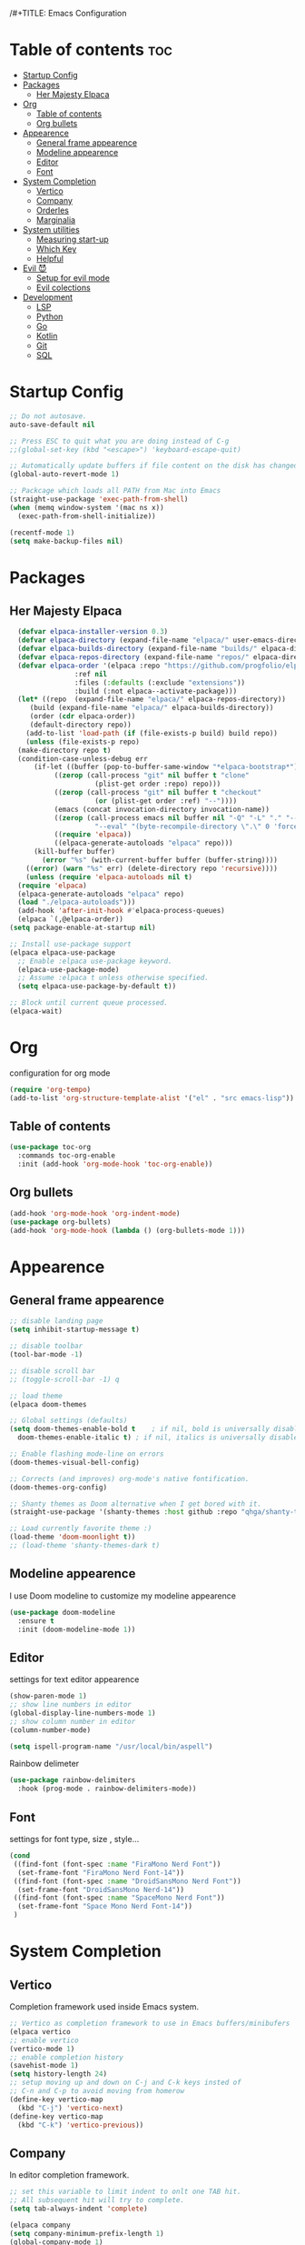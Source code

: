 /#+TITLE: Emacs Configuration


* Table of contents :toc:
- [[#startup-config][Startup Config]]
- [[#packages][Packages]]
  - [[#her-majesty-elpaca][Her Majesty Elpaca]]
- [[#org][Org]]
  - [[#table-of-contents][Table of contents]]
  - [[#org-bullets][Org bullets]]
- [[#appearence][Appearence]]
  - [[#general-frame-appearence][General frame appearence]]
  - [[#modeline-appearence][Modeline appearence]]
  - [[#editor][Editor]]
  - [[#font][Font]]
- [[#system-completion][System Completion]]
  - [[#vertico][Vertico]]
  - [[#company][Company]]
  - [[#orderles][Orderles]]
  - [[#marginalia][Marginalia]]
- [[#system-utilities][System utilities]]
  - [[#measuring-start-up][Measuring start-up]]
  - [[#which-key][Which Key]]
  - [[#helpful][Helpful]]
- [[#evil-][Evil 😈]]
  - [[#setup-for-evil-mode][Setup for evil mode]]
  - [[#evil-colections][Evil colections]]
- [[#development][Development]]
  - [[#lsp][LSP]]
  - [[#python][Python]]
  - [[#go][Go]]
  - [[#kotlin][Kotlin]]
  - [[#git][Git]]
  - [[#sql][SQL]]

* Startup Config
  
#+begin_src emacs-lisp
  ;; Do not autosave.
  auto-save-default nil

  ;; Press ESC to quit what you are doing instead of C-g
  ;;(global-set-key (kbd "<escape>") 'keyboard-escape-quit)

  ;; Automatically update buffers if file content on the disk has changed.
  (global-auto-revert-mode 1)

  ;; Packcage which loads all PATH from Mac into Emacs
  (straight-use-package 'exec-path-from-shell)
  (when (memq window-system '(mac ns x))
    (exec-path-from-shell-initialize))

  (recentf-mode 1)
  (setq make-backup-files nil)
#+End_src


* Packages
** Her Majesty Elpaca
#+begin_src emacs-lisp
    (defvar elpaca-installer-version 0.3)
    (defvar elpaca-directory (expand-file-name "elpaca/" user-emacs-directory))
    (defvar elpaca-builds-directory (expand-file-name "builds/" elpaca-directory))
    (defvar elpaca-repos-directory (expand-file-name "repos/" elpaca-directory))
    (defvar elpaca-order '(elpaca :repo "https://github.com/progfolio/elpaca.git"
				  :ref nil
				  :files (:defaults (:exclude "extensions"))
				  :build (:not elpaca--activate-package)))
    (let* ((repo  (expand-file-name "elpaca/" elpaca-repos-directory))
	   (build (expand-file-name "elpaca/" elpaca-builds-directory))
	   (order (cdr elpaca-order))
	   (default-directory repo))
      (add-to-list 'load-path (if (file-exists-p build) build repo))
      (unless (file-exists-p repo)
	(make-directory repo t)
	(condition-case-unless-debug err
	    (if-let ((buffer (pop-to-buffer-same-window "*elpaca-bootstrap*"))
		     ((zerop (call-process "git" nil buffer t "clone"
					   (plist-get order :repo) repo)))
		     ((zerop (call-process "git" nil buffer t "checkout"
					   (or (plist-get order :ref) "--"))))
		     (emacs (concat invocation-directory invocation-name))
		     ((zerop (call-process emacs nil buffer nil "-Q" "-L" "." "--batch"
					   "--eval" "(byte-recompile-directory \".\" 0 'force)")))
		     ((require 'elpaca))
		     ((elpaca-generate-autoloads "elpaca" repo)))
		(kill-buffer buffer)
	      (error "%s" (with-current-buffer buffer (buffer-string))))
	  ((error) (warn "%s" err) (delete-directory repo 'recursive))))
      (unless (require 'elpaca-autoloads nil t)
	(require 'elpaca)
	(elpaca-generate-autoloads "elpaca" repo)
	(load "./elpaca-autoloads")))
    (add-hook 'after-init-hook #'elpaca-process-queues)
    (elpaca `(,@elpaca-order))
  (setq package-enable-at-startup nil)

  ;; Install use-package support
  (elpaca elpaca-use-package
    ;; Enable :elpaca use-package keyword.
    (elpaca-use-package-mode)
    ;; Assume :elpaca t unless otherwise specified.
    (setq elpaca-use-package-by-default t))

  ;; Block until current queue processed.
  (elpaca-wait)
#+End_src


* Org
  configuration for org mode
  #+begin_src emacs-lisp
    (require 'org-tempo)
    (add-to-list 'org-structure-template-alist '("el" . "src emacs-lisp"))
  #+END_SRC

** Table of contents
#+BEGIN_SRC emacs-lisp
  (use-package toc-org
    :commands toc-org-enable
    :init (add-hook 'org-mode-hook 'toc-org-enable))
#+END_SRC

** Org bullets
#+BEGIN_SRC emacs-lisp
  (add-hook 'org-mode-hook 'org-indent-mode)
  (use-package org-bullets)
  (add-hook 'org-mode-hook (lambda () (org-bullets-mode 1)))
#+END_SRC

  
* Appearence
  
** General frame appearence
  #+begin_src emacs-lisp
    ;; disable landing page
    (setq inhibit-startup-message t)

    ;; disable toolbar
    (tool-bar-mode -1)

    ;; disable scroll bar
    ;; (toggle-scroll-bar -1) q

    ;; load theme
    (elpaca doom-themes

    ;; Global settings (defaults)
    (setq doom-themes-enable-bold t    ; if nil, bold is universally disabled
	  doom-themes-enable-italic t) ; if nil, italics is universally disabled

    ;; Enable flashing mode-line on errors
    (doom-themes-visual-bell-config)

    ;; Corrects (and improves) org-mode's native fontification.
    (doom-themes-org-config)

    ;; Shanty themes as Doom alternative when I get bored with it.
    (straight-use-package '(shanty-themes :host github :repo "qhga/shanty-themes"))

    ;; Load currently favorite theme :)
    (load-theme 'doom-moonlight t))
    ;; (load-theme 'shanty-themes-dark t)

  #+end_src

** Modeline appearence
I use Doom modeline to customize my modeline appearence
#+begin_src emacs-lisp
  (use-package doom-modeline
    :ensure t
    :init (doom-modeline-mode 1))
#+end_src

** Editor
   settings for text editor appearence
   #+begin_src emacs-lisp
     (show-paren-mode 1)
     ;; show line numbers in editor
     (global-display-line-numbers-mode 1)
     ;; show column number in editor
     (column-number-mode)
   #+end_src

   #+begin_src emacs-lisp
     (setq ispell-program-name "/usr/local/bin/aspell")
   #+end_src

   Rainbow delimeter
   #+begin_src emacs-lisp
     (use-package rainbow-delimiters
       :hook (prog-mode . rainbow-delimiters-mode))
   #+end_src

** Font
   settings for font type, size , style...
   #+begin_src emacs-lisp
     (cond
      ((find-font (font-spec :name "FiraMono Nerd Font"))
       (set-frame-font "FiraMono Nerd Font-14"))
      ((find-font (font-spec :name "DroidSansMono Nerd Font"))
       (set-frame-font "DroidSansMono Nerd-14"))
      ((find-font (font-spec :name "SpaceMono Nerd Font"))
       (set-frame-font "Space Mono Nerd Font-14"))
      )
   #+end_src

   
   
* System Completion
  
** Vertico
   Completion framework used inside Emacs system.
   #+begin_src emacs-lisp
     ;; Vertico as completion framework to use in Emacs buffers/minibufers
     (elpaca vertico
     ;; enable vertico
     (vertico-mode 1)
     ;; enable completion history
     (savehist-mode 1)
     (setq history-length 24)
     ;; setup moving up and down on C-j and C-k keys insted of
     ;; C-n and C-p to avoid moving from homerow
     (define-key vertico-map
       (kbd "C-j") 'vertico-next)
     (define-key vertico-map
       (kbd "C-k") 'vertico-previous))
  #+end_src

** Company
   In editor completion framework.
   #+begin_src emacs-lisp
     ;; set this variable to limit indent to onlt one TAB hit.
     ;; All subsequent hit will try to complete.
     (setq tab-always-indent 'complete)

     (elpaca company
     (setq company-minimum-prefix-length 1)
     (global-company-mode 1)

     ;; setup moving up and down on C-j and C-k keys insted of
     ;; C-n and C-p to avoid moving from homerow
     (define-key company-active-map
       (kbd "C-j") 'company-select-next-or-abort)
     (define-key company-active-map
       (kbd "C-k") 'company-select-previous-or-abort))
   #+end_src

** Orderles
   advanced completion style
   #+begin_src emacs-lisp
     (elpaca orderless
     ;; set up for all competions except for files
     (setq completion-styles '(orderless)
	   completion-category-defaults nil
	   completion-category-overrides '((file (styles partial-completion))))

     ;; ordering for matching modes
     (setq orderless-matching-styles
	   '(orderless-literal
	     orderless-prefixes
	     orderless-initialism
	     orderless-regexp)))
   #+end_src

** Marginalia
   Adds more info about files and buffers on top of Vertico minibufer
  #+begin_src emacs-lisp
    ;; Adds more info about files and buffers inside Vertico minibuffer
    (elpaca marginalia
    (marginalia-mode 1)
    (setq marginalia-annotators '(marginalia-annotators-heavy
				  marginalia-annotators-light nil)))
  #+end_src



* System utilities
packages to make my life with emacs easier.


** Measuring start-up
I like to know how fast Emacs has started.
#+BEGIN_SRC emacs-lisp
;;(add-hook 'emacs-startup-hook
  ;;        #'(lambda ()
    ;;          (message "Emacs ready in %s with %d garbage collections."
      ;;                 (emacs-init-time)
        ;;               gcs-done)))
#+END_SRC
  
** Which Key
   minor mode for Emacs that displays the key bindings following your currently entered incomplete command (a prefix) in a popup.
  #+begin_src emacs-lisp
    (use-package which-key
      :init (which-key-mode)
      :config
      (setq which-key-idle-delay 0.5))
  #+end_src

** Helpful
   Helpful is an alternative to the built-in Emacs help that provides much more contextual information.
  #+begin_src emacs-lisp
    (straight-use-package 'helpful)
    ;; complementary package for demo code in help buffer
    (elpaca 'elisp-demos

    ;; keybindings 
    (global-set-key (kbd "C-h f") #'helpful-callable)
    (global-set-key (kbd "C-h v") #'helpful-variable)
    (global-set-key (kbd "C-h k") #'helpful-key)
    (global-set-key (kbd "C-c C-d") #'helpful-at-point)
    (advice-add 'helpful-update :after #'elisp-demos-advice-helpful-update))

  #+end_src
  


* Evil 😈
** Setup for evil mode
  #+begin_src emacs-lisp
    (elpaca evil

    (with-eval-after-load 'helpful
      (setq evil-lookup-func #'helpful-at-point))
    (setq evil-want-C-u-scroll t)
    (setq evil-want-integration t) ;; This is optional since it's already set to t by default.
    (setq evil-want-keybinding nil)
    (evil-mode 1)


    (global-set-key (kbd "s-[") #'evil-jump-backward)
    (global-set-key (kbd "s-]") #'evil-jump-forward))
  #+end_src

** Evil colections
   #+begin_src emacs-lisp
     (elpaca evil-collection
     (setq evil-collection-company-use-tng nil)
     (evil-collection-init))
   #+end_src 


* Development
Here are settings for making Emacs my development environment.
** LSP
Language server protocol mode installation and settings.
#+begin_src emacs-lisp
  (elpaca lsp-mode)
#+end_src

** Python
#+begin_src emacs-lisp
  (with-eval-after-load 'lsp-mode
    (add-hook 'python-mode-hook #'lsp-mode))
#+end_src

** Go
#+begin_src emacs-lisp
  (elpaca go-mode
  (add-hook 'go-mode-hook #'lsp))
#+end_src

** Kotlin
#+begin_src emacs-lisp
  (elpaca kotlin-mode
  (add-hook 'kotlin-mode-hook 'lsp))
#+end_src

** Git
#+begin_src emacs-lisp
  (elpaca magit

  (add-hook 'git-commit-mode-hook #'flyspell-mode)

  (setq git-commit-fill-column 72)
  (setq magit-process-finish-apply-ansi-colors t)

  (with-eval-after-load 'magit
    (dolist (face '(magit-diff-added
		    magit-diff-added-highlight
		    magit-diff-removed
		    magit-diff-removed-highlight))
      (set-face-background face (face-attribute 'magit-diff-context-highlight :background)))
    (set-face-background 'magit-diff-context-highlight
			 (face-attribute 'default :background))))
#+end_src

** SQL
#+BEGIN_SRC emacs-lisp
  (elpaca emacsql-sqlite)

  (add-hook 'sql-mode-hook 'lsp)
  (setq lsp-sqls-workspace-config-path nil)

  (setq sql-connection-alist
	'((db-dev (sql-product 'postgres)
		  (sql-database "postgresql://mvrdevadmin:mvr-dev-admin@localhost:9995/mvrdbdev"))))

#+END_SRC
